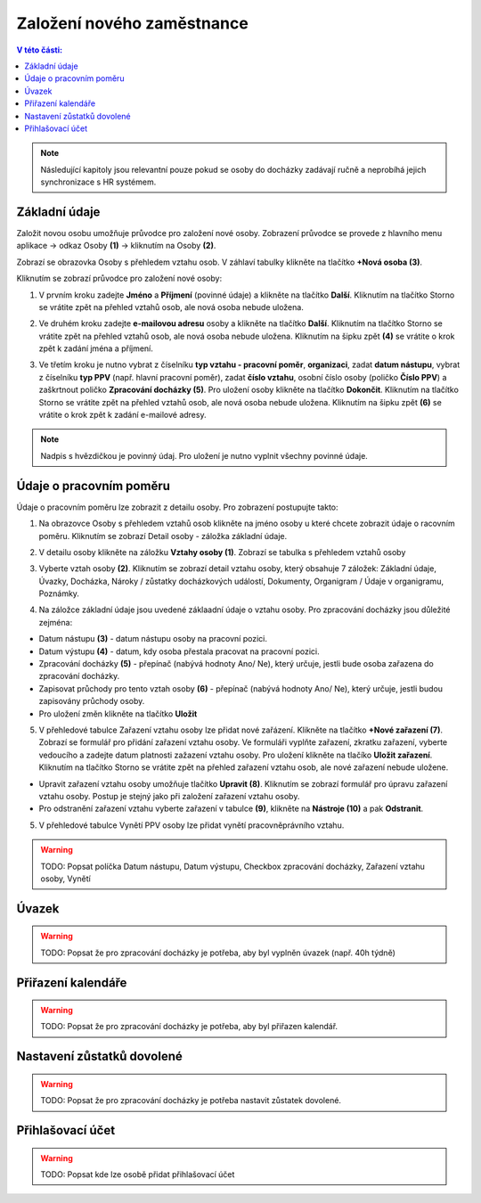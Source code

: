 
Založení nového zaměstnance
==============================

.. contents:: V této části:
  :local:
  :depth: 2
  
.. note:: Následující kapitoly jsou relevantní pouze pokud se osoby do docházky zadávají ručně a neprobíhá jejich synchronizace s HR systémem.
  
Základní údaje
^^^^^^^^^^^^^^^^^^^^^^^^^^^^^^^^^^^
Založit novou osobu umožňuje průvodce pro založení nové osoby. Zobrazení průvodce se provede z hlavního menu aplikace -> odkaz Osoby **(1)** -> kliknutím na Osoby **(2)**.

.. image:: /Img/NovaOsoba1.PNG

Zobrazí se obrazovka Osoby s přehledem vztahu osob. V záhlaví tabulky klikněte na tlačítko **+Nová osoba (3)**.

.. image:: /Img/NovaOsoba2.PNG

Kliknutím se zobrazí průvodce pro založení nové osoby:

1. V prvním kroku zadejte **Jméno** a **Příjmení** (povinné údaje) a klikněte na tlačítko **Další**. Kliknutím na tlačítko Storno se vrátite zpět na přehled vztahů osob, ale nová osoba nebude uložena.

.. image:: /Img/ZalozeniOsoby1.PNG

2. Ve druhém kroku zadejte **e-mailovou adresu** osoby a klikněte na tlačítko **Další**. Kliknutím na tlačítko Storno se vrátite zpět na přehled vztahů osob, ale nová osoba nebude uložena. Kliknutím na šipku zpět **(4)** se vrátite o krok zpět k zadání jména a příjmení.

.. image:: /Img/ZalozeniOsoby2.PNG

3. Ve třetím kroku je nutno vybrat z číselníku **typ vztahu - pracovní poměr**, **organizaci**, zadat **datum nástupu**, vybrat z číselníku **typ PPV** (např. hlavní pracovní poměr), zadat **číslo vztahu**, osobní číslo osoby (poličko **Číslo PPV**) a zaškrtnout poličko **Zpracování docházky (5)**. Pro uložení osoby klikněte na tlačítko **Dokončit**. Kliknutím na tlačítko Storno se vrátite zpět na přehled vztahů osob, ale nová osoba nebude uložena. Kliknutím na šipku zpět **(6)** se vrátite o krok zpět k zadání e-mailové adresy.

.. image:: /Img/ZalozeniOsoby3.PNG

.. note:: Nadpis s hvězdičkou je povinný údaj. Pro uložení je nutno vyplnit všechny povinné údaje.

Údaje o pracovním poměru
^^^^^^^^^^^^^^^^^^^^^^^^^^^^^^^^^^^
Údaje o pracovním poměru lze zobrazit z detailu osoby. Pro zobrazení postupujte takto:

1. Na obrazovce Osoby s přehledem vztahů osob klikněte na jméno osoby u které chcete zobrazit údaje o racovním poměru. Kliknutím se zobrazí Detail osoby - záložka základní údaje.

.. image:: /Img/UdajeOPM1.PNG

2. V detailu osoby klikněte na záložku **Vztahy osoby (1)**. Zobrazí se tabulka s přehledem vztahů osoby

.. image:: /Img/UdajeOPM2.PNG

3. Vyberte vztah osoby **(2)**. Kliknutím se zobrazí detail vztahu osoby, který obsahuje 7 záložek: Základní údaje, Úvazky, Docházka, Nároky / zůstatky docházkových událostí, Dokumenty, Organigram / Údaje v organigramu, Poznámky.

.. image:: /Img/UdajeOPM3.PNG

.. image:: /Img/UdajeOPM4.PNG

4. Na záložce základní údaje jsou uvedené záklaadní údaje o vztahu osoby. Pro zpracování docházky jsou důležité zejména:

- Datum nástupu **(3)** - datum nástupu osoby na pracovní pozici.

- Datum výstupu **(4)** - datum, kdy osoba přestala pracovat na pracovní pozici.

- Zpracování docházky **(5)** - přepínač (nabývá hodnoty Ano/ Ne), který určuje, jestli bude osoba zařazena do zpracování docházky.

- Zapisovat průchody pro tento vztah osoby **(6)** - přepínač (nabývá hodnoty Ano/ Ne), který určuje, jestli budou zapisovány průchody osoby.

- Pro uložení změn klikněte na tlačítko **Uložit**

5. V přehledové tabulce Zařazení vztahu osoby lze přidat nové zařázení. Klikněte na tlačítko **+Nové zařazení (7)**. Zobrazí se formulář pro přidání zařazení vztahu osoby. Ve formuláři vyplňte zařazení, zkratku zařazení, vyberte vedoucího a zadejte datum platnosti zažazení vztahu osoby. Pro uložení klikněte na tlačíko **Uložit zařazení**. Kliknutím na tlačítko Storno se vrátite zpět na přehled zařazení vztahu osob, ale nové zařazení nebude uložene. 

.. image:: /Img/DetailZarazeniVO1.PNG

- Upravit zařazení vztahu osoby umožňuje tlačítko **Upravit (8)**. Kliknutím se zobrazí formulář pro úpravu zařazení vztahu osoby. Postup je stejný jako při založení zařazení vztahu osoby.

- Pro odstranění zařazení vztahu vyberte zařazení v tabulce **(9)**, klikněte na **Nástroje (10)** a pak **Odstranit**.

.. image:: /Img/UdajeOPM5.PNG

.. image:: /Img/NastrojeOsoby1.PNG

5. V přehledové tabulce Vynětí PPV osoby lze přidat vynětí pracovněprávního vztahu. 



.. warning:: TODO:  Popsat políčka Datum nástupu, Datum výstupu, Checkbox zpracování docházky, Zařazení vztahu osoby, Vynětí

Úvazek
^^^^^^^^^^^^^^^^^^^^^^^^^^^^^^^^^^^
.. warning:: TODO: Popsat že pro zpracování docházky je potřeba, aby byl vyplněn úvazek (např. 40h týdně)

Přiřazení kalendáře
^^^^^^^^^^^^^^^^^^^^^^^^^^^^^^^^^^^
.. warning:: TODO: Popsat že pro zpracování docházky je potřeba, aby byl přiřazen kalendář.

Nastavení zůstatků dovolené
^^^^^^^^^^^^^^^^^^^^^^^^^^^^^^^^^^^
.. warning:: TODO: Popsat že pro zpracování docházky je potřeba nastavit zůstatek dovolené.

Přihlašovací účet
^^^^^^^^^^^^^^^^^^^^^^^^^^^^^^^^^^^
.. warning:: TODO: Popsat kde lze osobě přidat přihlašovací účet
